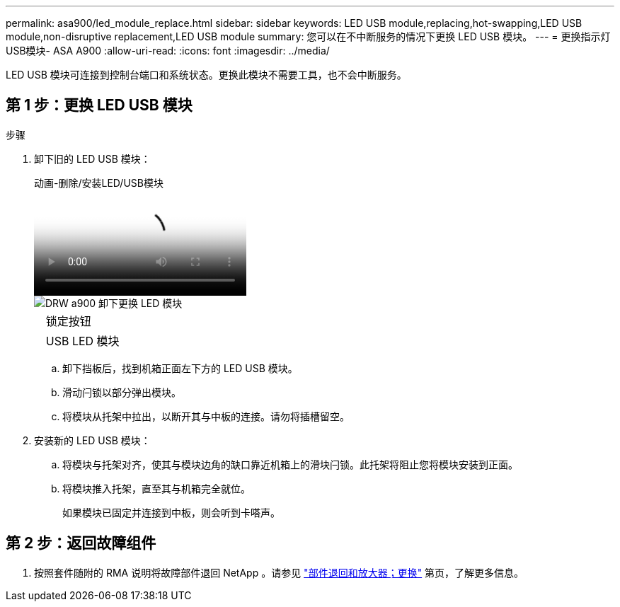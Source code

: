 ---
permalink: asa900/led_module_replace.html 
sidebar: sidebar 
keywords: LED USB module,replacing,hot-swapping,LED USB module,non-disruptive replacement,LED USB module 
summary: 您可以在不中断服务的情况下更换 LED USB 模块。 
---
= 更换指示灯USB模块- ASA A900
:allow-uri-read: 
:icons: font
:imagesdir: ../media/


[role="lead"]
LED USB 模块可连接到控制台端口和系统状态。更换此模块不需要工具，也不会中断服务。



== 第 1 步：更换 LED USB 模块

.步骤
. 卸下旧的 LED USB 模块：
+
.动画-删除/安装LED/USB模块
video::eb715462-cc20-454f-bcf9-adf9016af84e[panopto]
+
image::../media/drw_a900_remove_replace_LED_mod.png[DRW a900 卸下更换 LED 模块]

+
[cols="10,90"]
|===


 a| 
image:../media/legend_icon_01.png[""]
 a| 
锁定按钮



 a| 
image:../media/legend_icon_02.png[""]
 a| 
USB LED 模块

|===
+
.. 卸下挡板后，找到机箱正面左下方的 LED USB 模块。
.. 滑动闩锁以部分弹出模块。
.. 将模块从托架中拉出，以断开其与中板的连接。请勿将插槽留空。


. 安装新的 LED USB 模块：
+
.. 将模块与托架对齐，使其与模块边角的缺口靠近机箱上的滑块闩锁。此托架将阻止您将模块安装到正面。
.. 将模块推入托架，直至其与机箱完全就位。
+
如果模块已固定并连接到中板，则会听到卡嗒声。







== 第 2 步：返回故障组件

. 按照套件随附的 RMA 说明将故障部件退回 NetApp 。请参见 https://mysupport.netapp.com/site/info/rma["部件退回和放大器；更换"^] 第页，了解更多信息。

